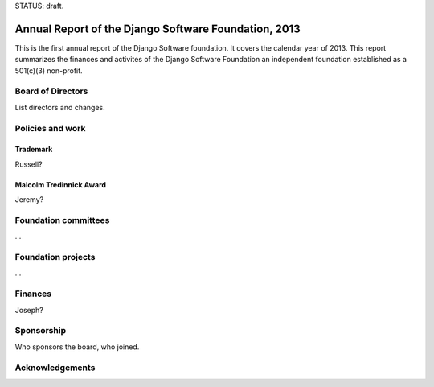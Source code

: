 STATUS: draft.

Annual Report of the Django Software Foundation, 2013
=====================================================

This is the first annual report of the Django Software foundation. It covers
the calendar year of 2013. This report summarizes the finances and activites of
the Django Software Foundation an independent foundation established as a
501(c)(3) non-profit.

Board of Directors
------------------

List directors and changes.

Policies and work
----------------

Trademark
~~~~~~~~~

Russell?

Malcolm Tredinnick Award
~~~~~~~~~~~~~~~~~~~~~~~~

Jeremy?

Foundation committees
---------------------

...

Foundation projects
-------------------

...

Finances
--------

Joseph?

Sponsorship
-----------

Who sponsors the board, who joined.

Acknowledgements
----------------
